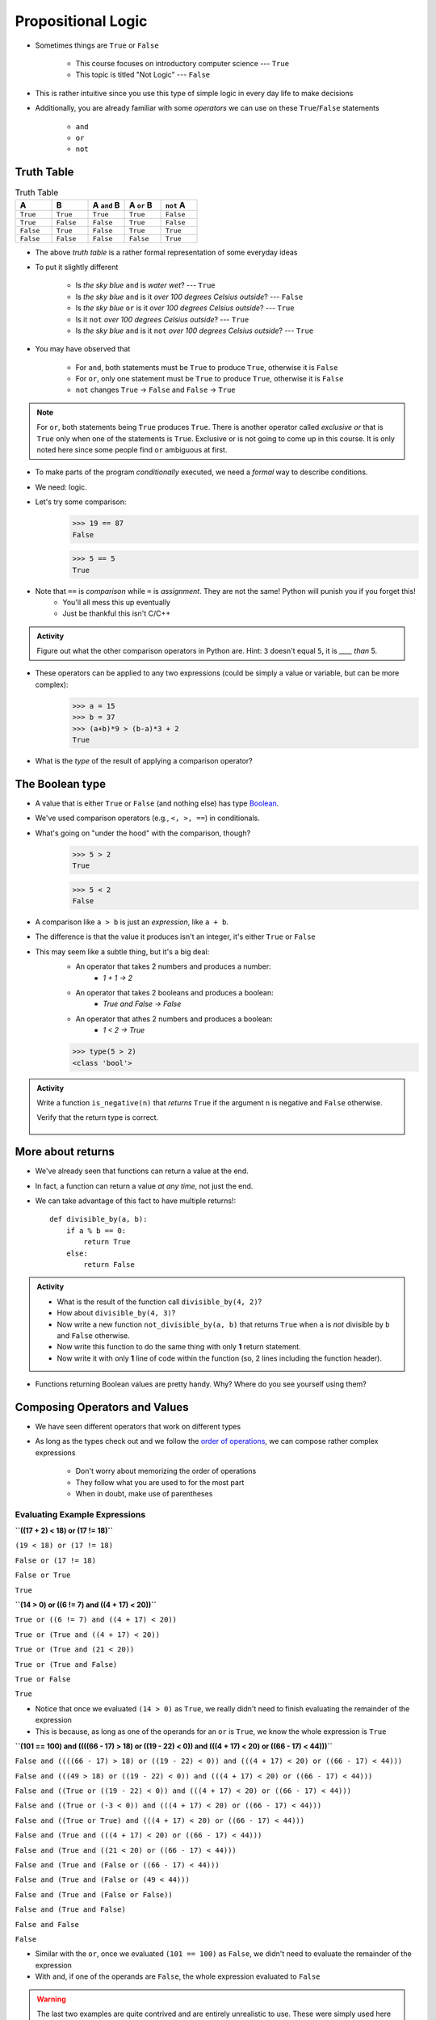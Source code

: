 *******************
Propositional Logic
*******************

* Sometimes things are ``True`` or ``False``

    * This course focuses on introductory computer science --- ``True``
    * This topic is titled "Not Logic" --- ``False``

* This is rather intuitive since you use this type of simple logic in every day life to make decisions
* Additionally, you are already familiar with some *operators* we can use on these ``True``/``False`` statements

    * ``and``
    * ``or``
    * ``not``


Truth Table
===========

.. list-table:: Truth Table
    :widths: 50 50 50 50 50
    :header-rows: 1

    * - A
      - B
      - A ``and`` B
      - A ``or`` B
      - ``not`` A
    * - ``True``
      - ``True``
      - ``True``
      - ``True``
      - ``False``
    * - ``True``
      - ``False``
      - ``False``
      - ``True``
      - ``False``
    * - ``False``
      - ``True``
      - ``False``
      - ``True``
      - ``True``
    * - ``False``
      - ``False``
      - ``False``
      - ``False``
      - ``True``


* The above *truth table* is a rather formal representation of some everyday ideas
* To put it slightly different

    * Is *the sky blue* ``and`` is *water wet*? --- ``True``
    * Is *the sky blue* ``and`` is it *over 100 degrees Celsius outside*? --- ``False``
    * Is *the sky blue* ``or`` is it *over 100 degrees Celsius outside*? --- ``True``
    * Is it ``not`` *over 100 degrees Celsius outside*? --- ``True``
    * Is *the sky blue* ``and`` is it ``not`` *over 100 degrees Celsius outside*? --- ``True``


* You may have observed that

    * For ``and``, both statements must be ``True`` to produce ``True``, otherwise it is ``False``
    * For ``or``, only one statement must be ``True`` to produce ``True``, otherwise it is ``False``
    * ``not`` changes ``True`` -> ``False`` and ``False`` -> ``True``

.. note::

    For ``or``, both statements being ``True`` produces ``True``. There is another operator called *exclusive or* that
    is ``True`` only when one of the statements is ``True``. Exclusive or is not going to come up in this course. It is
    only noted here since some people find ``or`` ambiguous at first.


.. raw:: html

    <iframe width="560" height="315" src="https://www.youtube.com/embed/NmeQHw0rOaY" frameborder="0" allowfullscreen></iframe>


* To make parts of the program *conditionally* executed, we need a *formal* way to describe conditions.
* We need: logic.
* Let's try some comparison:
    >>> 19 == 87
    False

    >>> 5 == 5
    True

* Note that ``==`` is *comparison* while ``=`` is *assignment*. They are not the same! Python will punish you if you forget this!
    * You'll all mess this up eventually
    * Just be thankful this isn't C/C++

.. admonition:: Activity

    Figure out what the other comparison operators in Python are. Hint: ``3`` doesn't equal ``5``, it is *____ than* 5.

* These operators can be applied to any two expressions (could be simply a value or variable, but can be more complex):
    >>> a = 15
    >>> b = 37
    >>> (a+b)*9 > (b-a)*3 + 2
    True

* What is the *type* of the result of applying a comparison operator?





The Boolean type
================
* A value that is either ``True`` or ``False`` (and nothing else) has type `Boolean <http://en.wikipedia.org/wiki/George_Boole>`_.
* We've used comparison operators (e.g., ``<, >, ==``) in conditionals.
* What's going on "under the hood" with the comparison, though?
    >>> 5 > 2
    True
    
    >>> 5 < 2
    False
	
* A comparison like ``a > b`` is just an *expression*, like ``a + b``.
* The difference is that the value it produces isn't an integer, it's either ``True`` or ``False``
* This may seem like a subtle thing, but it's a big deal:
    * An operator that takes 2 numbers and produces a number: 
        * `1 + 1 -> 2`
    * An operator that takes 2 booleans and produces a boolean: 
        * `True and False -> False`
    * An operator that athes 2 numbers and produces a boolean: 
        * `1 < 2 -> True`
   

    >>> type(5 > 2)
    <class 'bool'>

.. admonition:: Activity

    Write a function ``is_negative(n)`` that *returns* ``True`` if the argument ``n`` is negative and ``False`` otherwise.

    Verify that the return type is correct.

     .. raw:: html

	<iframe width="560" height="315" src="https://www.youtube.com/embed/xrBzzvmLCvQ" frameborder="0" allowfullscreen></iframe>   


More about returns
==================

* We've already seen that functions can return a value at the end.
* In fact, a function can return a value *at any time*, not just the end.
* We can take advantage of this fact to have multiple returns!::

    def divisible_by(a, b):
        if a % b == 0:
            return True
        else:
            return False

.. admonition:: Activity

    * What is the result of the function call ``divisible_by(4, 2)``? 
    * How about ``divisible_by(4, 3)``? 
    * Now write a new function ``not_divisible_by(a, b)`` that returns ``True`` when ``a`` is *not* divisible by ``b`` and ``False`` otherwise.
    * Now write this function to do the same thing with only **1** return statement.
    * Now write it with only **1** line of code within the function (so, 2 lines including the function header).
   
* Functions returning Boolean values are pretty handy. Why? Where do you see yourself using them?


Composing Operators and Values
==============================

* We have seen different operators that work on different types
* As long as the types check out and we follow the `order of operations <https://docs.python.org/3/reference/expressions.html#operator-precedence>`_, we can compose rather complex expressions

    * Don't worry about memorizing the order of operations
    * They follow what you are used to for the most part
    * When in doubt, make use of parentheses


Evaluating Example Expressions
------------------------------

**``((17 + 2) < 18) or (17 != 18)``**

``(19 < 18) or (17 != 18)``

``False or (17 != 18)``

``False or True``

``True``


**``(14 > 0) or ((6 != 7) and ((4 + 17) < 20))``**

``True or ((6 != 7) and ((4 + 17) < 20))``

``True or (True and ((4 + 17) < 20))``

``True or (True and (21 < 20))``

``True or (True and False)``

``True or False``

``True``

* Notice that once we evaluated ``(14 > 0)`` as ``True``, we really didn't need to finish evaluating the remainder of the expression
* This is because, as long as one of the operands for an ``or`` is ``True``, we know the whole expression is ``True``


**``(101 == 100) and ((((66 - 17) > 18) or ((19 - 22) < 0)) and (((4 + 17) < 20) or ((66 - 17) < 44)))``**

``False and ((((66 - 17) > 18) or ((19 - 22) < 0)) and (((4 + 17) < 20) or ((66 - 17) < 44)))``

``False and (((49 > 18) or ((19 - 22) < 0)) and (((4 + 17) < 20) or ((66 - 17) < 44)))``

``False and ((True or ((19 - 22) < 0)) and (((4 + 17) < 20) or ((66 - 17) < 44)))``

``False and ((True or (-3 < 0)) and (((4 + 17) < 20) or ((66 - 17) < 44)))``

``False and ((True or True) and (((4 + 17) < 20) or ((66 - 17) < 44)))``

``False and (True and (((4 + 17) < 20) or ((66 - 17) < 44)))``

``False and (True and ((21 < 20) or ((66 - 17) < 44)))``

``False and (True and (False or ((66 - 17) < 44)))``

``False and (True and (False or (49 < 44)))``

``False and (True and (False or False))``

``False and (True and False)``

``False and False``

``False``

* Similar with the ``or``, once we evaluated ``(101 == 100)`` as ``False``, we didn't need to evaluate the remainder of the expression
* With ``and``, if one of the operands are ``False``, the whole expression evaluated to ``False``


.. warning::

    The last two examples are quite contrived and are entirely unrealistic to use. These were simply used here to
    demonstrate the evaluation of the expressions. If you find yourself writing long boolean expressions like this, you
    are likely doing something wrong.


For Next Class
==============

* If you have not yet, read `Chapter 5 of the text <http://openbookproject.net/thinkcs/python/english3e/conditionals.html>`_